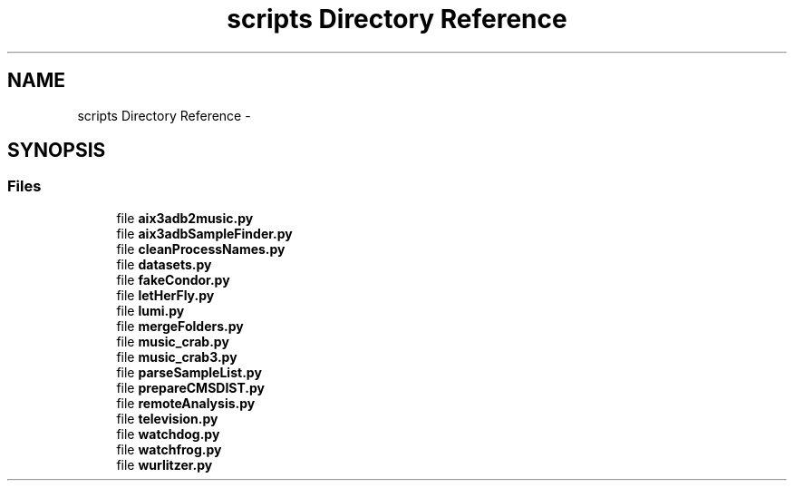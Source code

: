 .TH "scripts Directory Reference" 3 "Thu Nov 5 2015" "not_found" \" -*- nroff -*-
.ad l
.nh
.SH NAME
scripts Directory Reference \- 
.SH SYNOPSIS
.br
.PP
.SS "Files"

.in +1c
.ti -1c
.RI "file \fBaix3adb2music\&.py\fP"
.br
.ti -1c
.RI "file \fBaix3adbSampleFinder\&.py\fP"
.br
.ti -1c
.RI "file \fBcleanProcessNames\&.py\fP"
.br
.ti -1c
.RI "file \fBdatasets\&.py\fP"
.br
.ti -1c
.RI "file \fBfakeCondor\&.py\fP"
.br
.ti -1c
.RI "file \fBletHerFly\&.py\fP"
.br
.ti -1c
.RI "file \fBlumi\&.py\fP"
.br
.ti -1c
.RI "file \fBmergeFolders\&.py\fP"
.br
.ti -1c
.RI "file \fBmusic_crab\&.py\fP"
.br
.ti -1c
.RI "file \fBmusic_crab3\&.py\fP"
.br
.ti -1c
.RI "file \fBparseSampleList\&.py\fP"
.br
.ti -1c
.RI "file \fBprepareCMSDIST\&.py\fP"
.br
.ti -1c
.RI "file \fBremoteAnalysis\&.py\fP"
.br
.ti -1c
.RI "file \fBtelevision\&.py\fP"
.br
.ti -1c
.RI "file \fBwatchdog\&.py\fP"
.br
.ti -1c
.RI "file \fBwatchfrog\&.py\fP"
.br
.ti -1c
.RI "file \fBwurlitzer\&.py\fP"
.br
.in -1c
